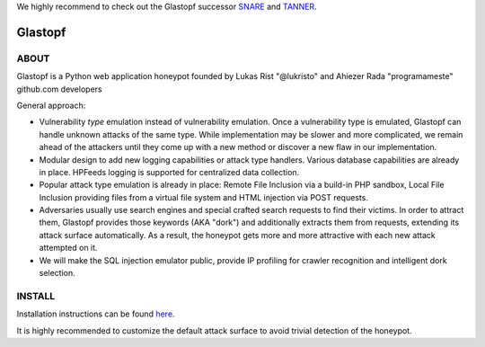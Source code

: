 We highly recommend to check out the Glastopf successor `SNARE <https://github.com/mushorg/snare>`_ and `TANNER <https://github.com/mushorg/tanner/>`_.

Glastopf |Build Status|
=======================

.. |Build Status| image:: https://travis-ci.org/mushorg/glastopf.svg?branch=master
                       :target: https://travis-ci.org/mushorg/glastopf

ABOUT
-----

Glastopf is a Python web application honeypot founded by Lukas Rist "@lukristo" and Ahiezer Rada "programameste" github.com developers

General approach:

- Vulnerability *type* emulation instead of vulnerability emulation. Once a vulnerability type is emulated, Glastopf can handle unknown attacks of the same type. While implementation may be slower and more complicated, we remain ahead of the attackers until they come up with a new method or discover a new flaw in our implementation.
- Modular design to add new logging capabilities or attack type handlers. Various database capabilities are already in place. HPFeeds logging is supported for centralized data collection.
- Popular attack type emulation is already in place: Remote File Inclusion via a build-in PHP sandbox, Local File Inclusion providing files from a virtual file system and HTML injection via POST requests.
- Adversaries usually use search engines and special crafted search requests to find their victims. In order to attract them, Glastopf provides those keywords (AKA "dork") and additionally extracts them from requests, extending its attack surface automatically. As a result, the honeypot gets more and more attractive with each new attack attempted on it.
- We will make the SQL injection emulator public, provide IP profiling for crawler recognition and intelligent dork selection.

INSTALL
-------
Installation instructions can be found `here <https://github.com/mushorg/glastopf/tree/master/docs/source/installation>`_.

It is highly recommended to customize the default attack surface to avoid trivial detection of the honeypot.
